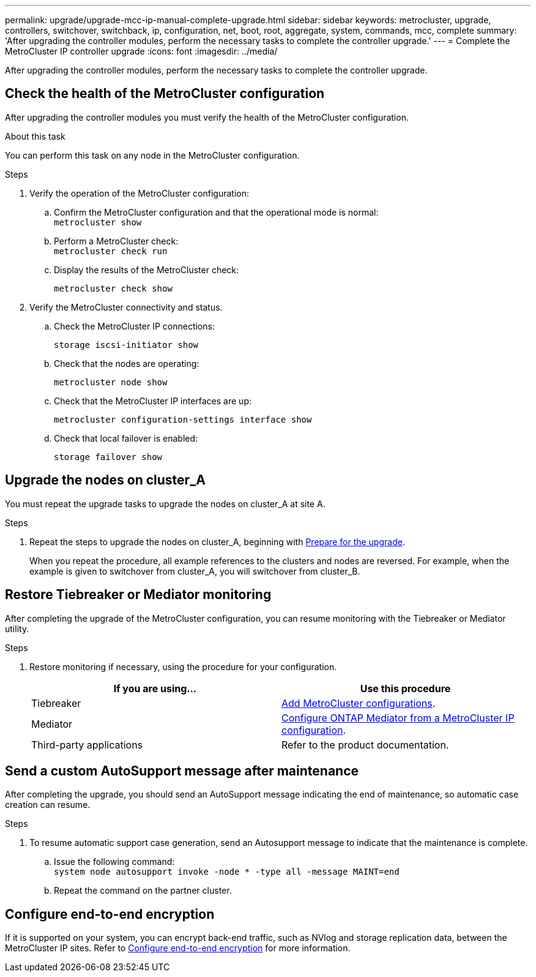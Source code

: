 ---
permalink: upgrade/upgrade-mcc-ip-manual-complete-upgrade.html
sidebar: sidebar
keywords: metrocluster, upgrade, controllers, switchover, switchback, ip, configuration, net, boot, root, aggregate, system, commands, mcc, complete
summary: 'After upgrading the controller modules, perform the necessary tasks to complete the controller upgrade.'
---
= Complete the MetroCluster IP controller upgrade
:icons: font
:imagesdir: ../media/

[.lead]
After upgrading the controller modules, perform the necessary tasks to complete the controller upgrade. 

== Check the health of the MetroCluster configuration

After upgrading the controller modules you must verify the health of the MetroCluster configuration.

.About this task

You can perform this task on any node in the MetroCluster configuration.

.Steps
. Verify the operation of the MetroCluster configuration:
 .. Confirm the MetroCluster configuration and that the operational mode is normal:
 +
`metrocluster show`
 .. Perform a MetroCluster check:
 +
`metrocluster check run`
 .. Display the results of the MetroCluster check:
+
`metrocluster check show`
. Verify the MetroCluster connectivity and status.
 .. Check the MetroCluster IP connections:
+
`storage iscsi-initiator show`
 .. Check that the nodes are operating:
+
`metrocluster node show`
 .. Check that the MetroCluster IP interfaces are up:
+
`metrocluster configuration-settings interface show`
 .. Check that local failover is enabled:
+
`storage failover show`

== Upgrade the nodes on cluster_A

You must repeat the upgrade tasks to upgrade the nodes on cluster_A at site A.

.Steps

. Repeat the steps to upgrade the nodes on cluster_A, beginning with link:upgrade-mcc-ip-manual-requirements.html[Prepare for the upgrade].
+
When you repeat the procedure, all example references to the clusters and nodes are reversed. For example, when the example is given to switchover from cluster_A, you will switchover from cluster_B.

== Restore Tiebreaker or Mediator monitoring

After completing the upgrade of the MetroCluster configuration, you can resume monitoring with the Tiebreaker or Mediator utility.

.Steps

. Restore monitoring if necessary, using the procedure for your configuration.
+

|===
h| If you are using... h| Use this procedure

a|
Tiebreaker
a|
link:../tiebreaker/concept_configuring_the_tiebreaker_software.html#adding-metrocluster-configurations[Add MetroCluster configurations].
a|
Mediator
a|
link:../install-ip/concept_mediator_requirements.html[Configure ONTAP Mediator from a MetroCluster IP configuration].
a|
Third-party applications
a|
Refer to the product documentation.
|===

== Send a custom AutoSupport message after maintenance

After completing the upgrade, you should send an AutoSupport message indicating the end of maintenance, so automatic case creation can resume.

.Steps

. To resume automatic support case generation, send an Autosupport message to indicate that the maintenance is complete.
 .. Issue the following command:
 +
`system node autosupport invoke -node * -type all -message MAINT=end`
 .. Repeat the command on the partner cluster.

== Configure end-to-end encryption

If it is supported on your system, you can encrypt back-end traffic, such as NVlog and storage replication data, between the MetroCluster IP sites. Refer to link:../maintain/task-configure-encryption.html[Configure end-to-end encryption] for more information.

// 2024 Nov 12, ONTAPDOC-2351